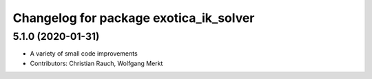 ^^^^^^^^^^^^^^^^^^^^^^^^^^^^^^^^^^^^^^^
Changelog for package exotica_ik_solver
^^^^^^^^^^^^^^^^^^^^^^^^^^^^^^^^^^^^^^^

5.1.0 (2020-01-31)
------------------
* A variety of small code improvements
* Contributors: Christian Rauch, Wolfgang Merkt

